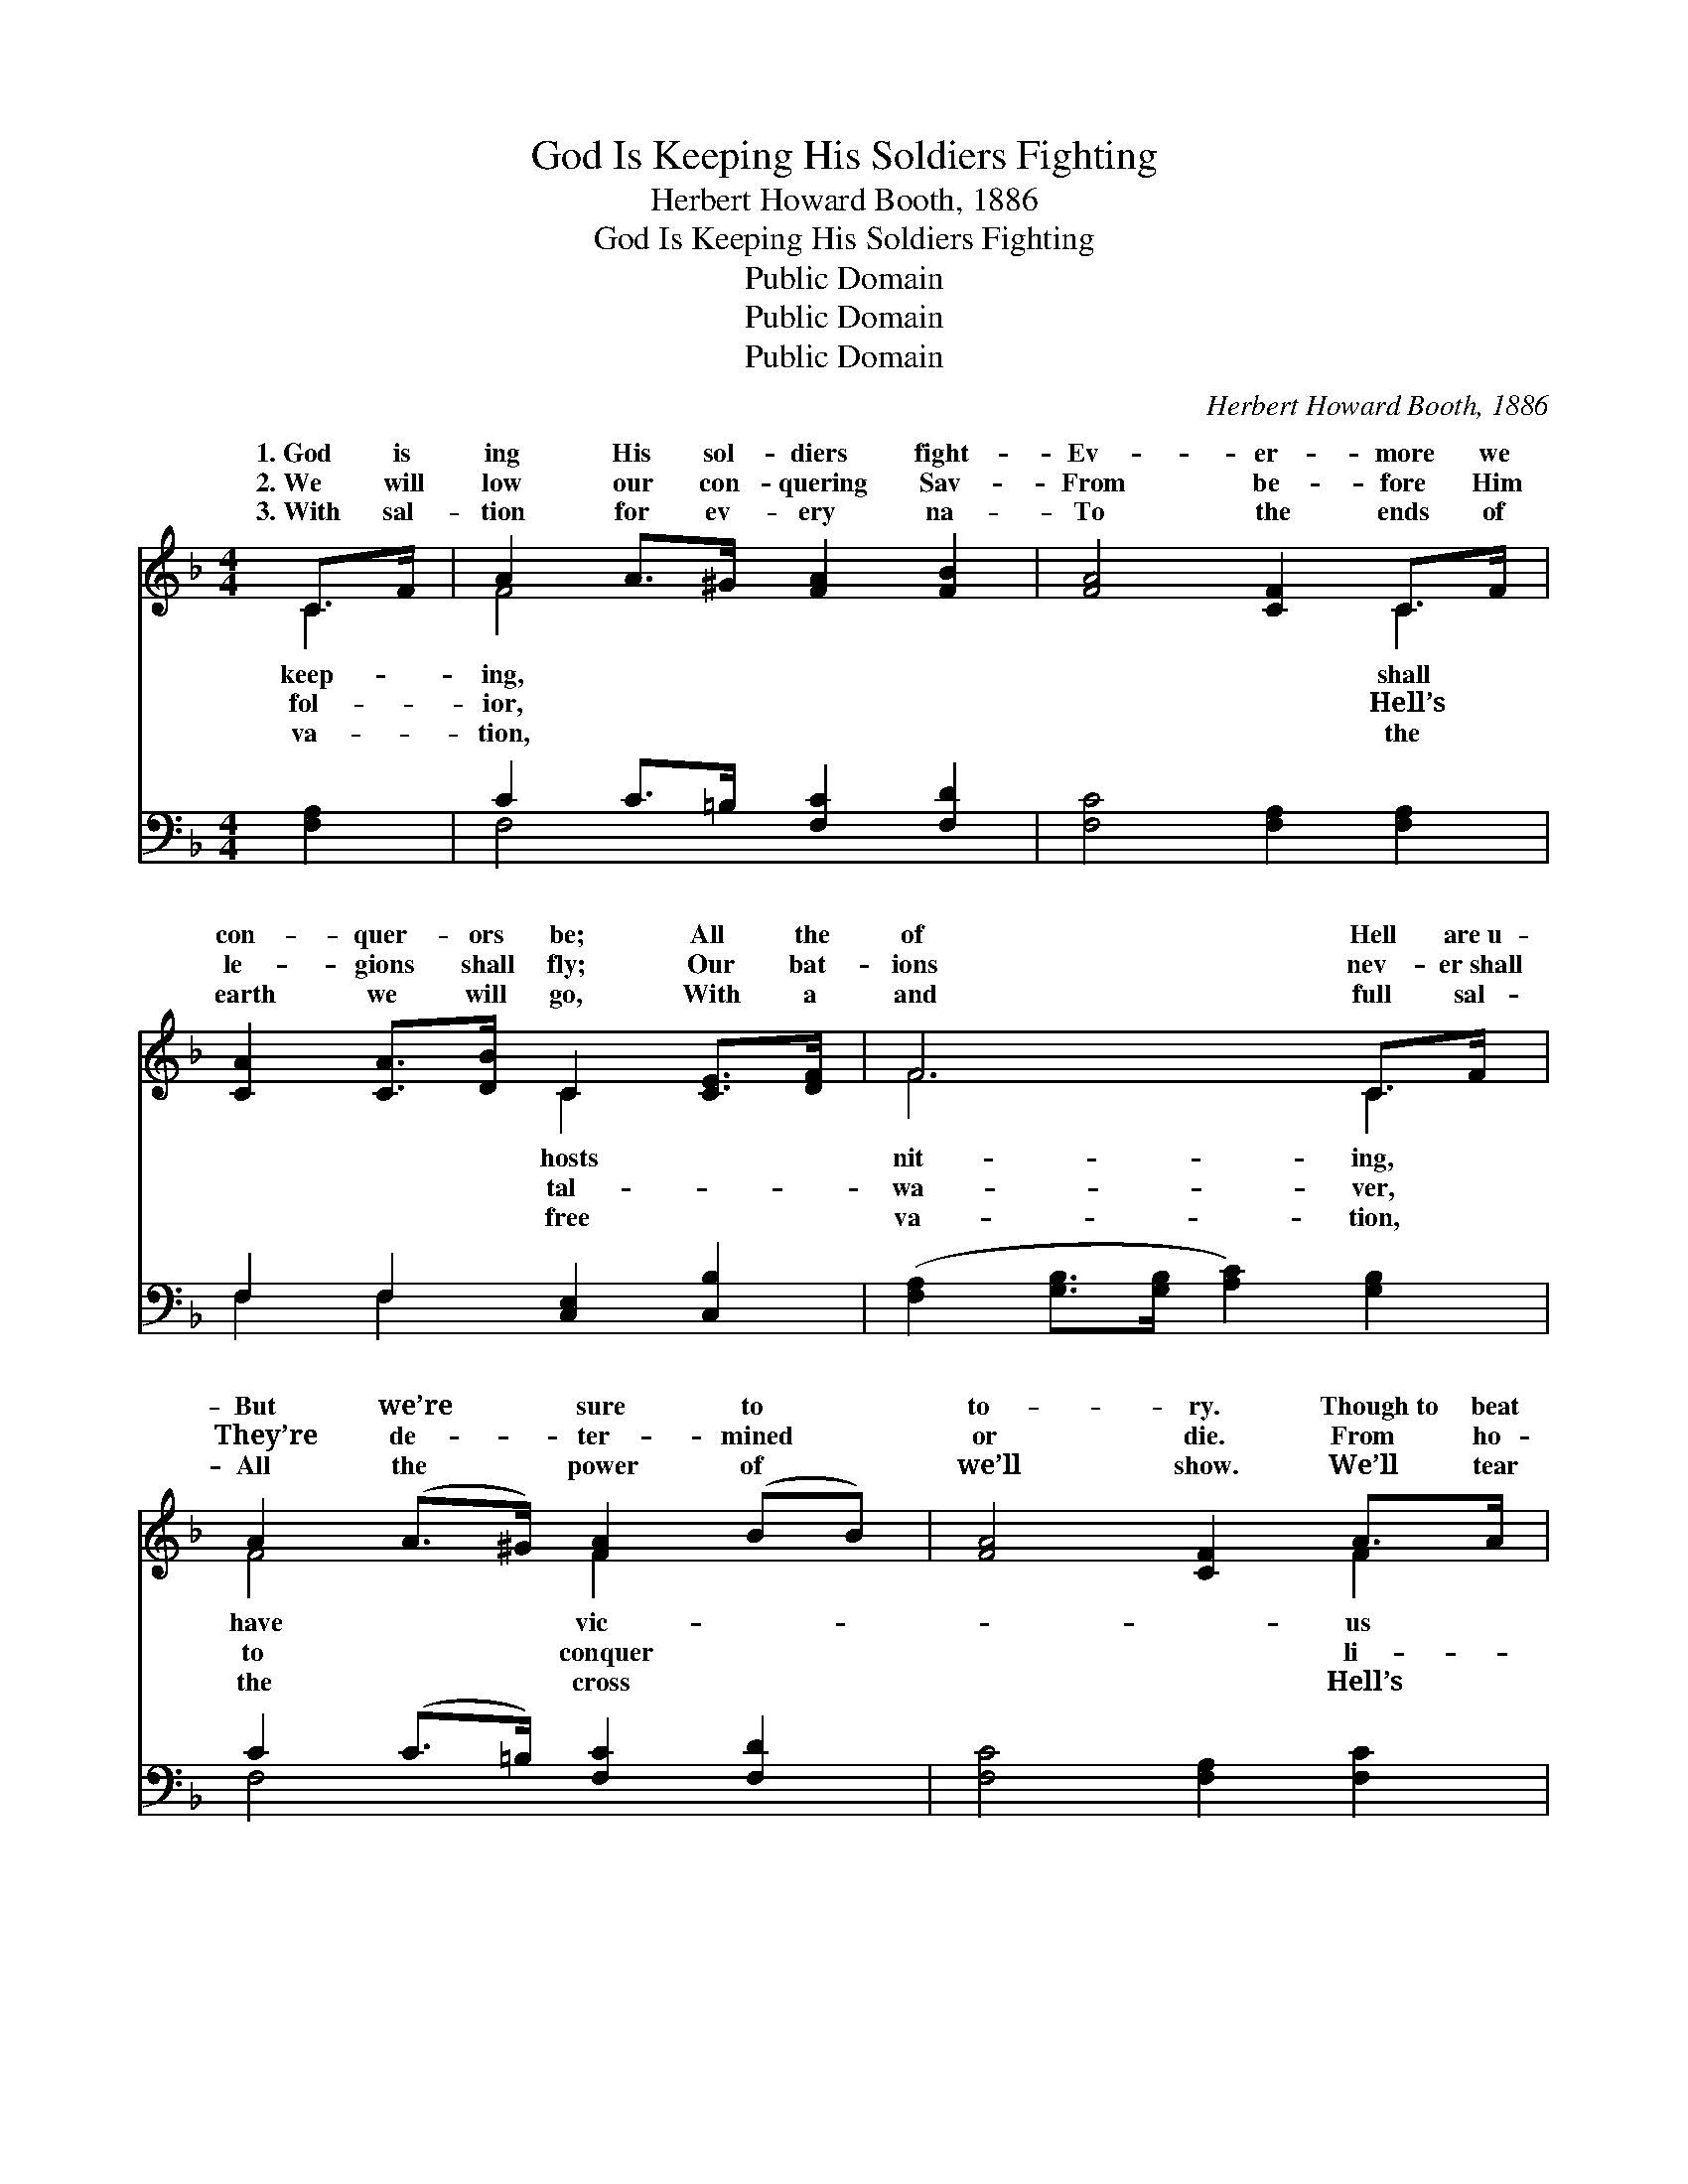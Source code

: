 X:1
T:God Is Keeping His Soldiers Fighting
T:Herbert Howard Booth, 1886
T:God Is Keeping His Soldiers Fighting
T:Public Domain
T:Public Domain
T:Public Domain
C:Herbert Howard Booth, 1886
Z:Public Domain
%%score ( 1 2 ) ( 3 4 )
L:1/8
M:4/4
K:F
V:1 treble 
V:2 treble 
V:3 bass 
V:4 bass 
V:1
 C>F | A2 A>^G [FA]2 [FB]2 | [FA]4 [CF]2 C>F | [CA]2 [CA]>[DB] C2 [CE]>[DF] | F6 C>F | %5
w: 1.~God is|ing His sol- diers fight-|Ev- er- more we|con- quer- ors be; All the|of Hell are~u-|
w: 2.~We will|low our con- quering Sav-|From be- fore Him|le- gions shall fly; Our bat-|ions nev- er~shall|
w: 3.~With sal-|tion for ev- ery na-|To the ends of|earth we will go, With a|and full sal-|
 A2 (A>^G) [FA]2 (BB) | [FA]4 [CF]2 A>A | G2 c>c c2 =B2 | (E2 F2 G2) (d>d) | [Gc]3 G [Ec]2 [Ed]2 | %10
w: But we’re * sure to *|to- ry. Though~to beat|they’ve been try- ing, Our|still * * are *|And our flag shall|
w: They’re de- * ter- mined *|or die. From ho-|ness and Heav- en We|will * * be *|We will stand our|
w: All the * power of *|we’ll show. We’ll tear|throne to piec- es, And|world * * for *|We’ll be con- quer-|
 [Fc]4 [FA]2 [Fd]2 | c3 G [Ec]2 [Ed]2 | [Fc]4 [FA]2 C>F | A3 ^G [FA]2 [Fc]2 | e2 d2 F2 [FG]2 | %15
w: for- ev- er,|For we nev- er|give in. * *|||
w: for- ev- er,|For we nev- er|give in. No, we|er, nev- er, nev-|will give in, No|
w: for- ev- er,|For we nev- er|give in. * *|||
 [FA]3 [FB] [EG]3 [CF] x | [CF]6 ||"^Refrain" C>F | A>^G A>B [FA]>[CF] C>F | [FA]6 A>B | %20
w: |||||
w: No we won’t! No,|we|nev- er,|er, nev- er will give in, For we|have the vic-|
w: |||||
 (G2 F2 E2) G>A | F6 C>F | A>^G A>B [FA]>[CF] C>F | [FA]6 c>c | d>d [DB]>[Fd] c>A F>A | %25
w: |||||
w: ry * * for- ev-|||||
w: |||||
 (F2 E2) F2 |] %26
w: |
w: |
w: |
V:2
 C2 | F4 x4 | x6 C2 | x4 C2 x2 | F6 C2 | F4 F2 x2 | x6 F2 | E4 F4 | c6 G2 | x3 G x4 | x8 | E4 x4 | %12
w: keep-|ing,|shall|hosts|nit- ing,|have vic-|us|col- ors|fly- ing,|wave||will|
w: fol-|ior,|Hell’s|tal-|wa- ver,|to conquer|li-|nev- er|driv- en;|ground||will|
w: va-|tion,|the|free|va- tion,|the cross|Hell’s|win the|Je- sus,|ors||will|
 x6 C2 | F4 x4 | F4 F2 x2 | x9 | x6 || C2 | F6 C2 | x6 F2 | G6 E2 | F6 C2 | F4 x/ C2 x3/2 | x6 F2 | %24
w: ||||||||||||
w: nev-|er|we won’t!|||nev-|mean to|to-|er. *||||
w: ||||||||||||
 F2 x/ F2 F2 x3/2 | G4 x2 |] %26
w: ||
w: ||
w: ||
V:3
 [F,A,]2 | C2 C>=B, [F,C]2 [F,D]2 | [F,C]4 [F,A,]2 [F,A,]2 | F,2 F,2 [C,E,]2 [C,B,]2 | %4
 ([F,A,]2 [G,B,]>[G,B,] [A,C]2) [G,B,]2 | C2 (C>=B,) [F,C]2 [F,D]2 | [F,C]4 [F,A,]2 [F,C]2 | %7
 [G,C]4 [G,D]4 | (C,2 D,2 E,2) [F,=B,]2 | [E,C]4 [C,C]2 [C,B,]2 | [F,A,]4 [F,C]2 [B,,B,]2 | %11
 [C,G,]4 [C,C]2 [C,B,]2 | [F,A,]4 [F,C]2 C>A, | C3 =B, [F,C]2 [A,C]2 | B,4 [B,D]2 [B,_D]2 | %15
 (C2 D) B,3 z A, x | [F,A,]6 || [F,A,]2 | C>=B, C>D C>A, [F,A,]2 | (F,2 C,2 F,2) [F,C]2 | %20
 ([E,C]2 [D,=B,]2 [C,C]2) [_B,C]2 | ([A,C]2 [G,B,]2 [F,A,]2) z2 | C>=B, C>D C>A, [F,A,]2 | %23
 (F,2 C,2 F,2) [A,C]2 | B,2 [B,,B,]2 A,>C A,>C | [C,B,]4 [F,A,]2 |] %26
V:4
 x2 | F,4 x4 | x8 | F,2 F,2 x4 | x8 | F,4 x4 | x8 | x8 | C6 x2 | x8 | x8 | x8 | x6 C2 | F,4 x4 | %14
 B,4 x4 | C3 C,4 C,2 | x6 || x2 | F,4 F,2 x2 | C6 x2 | x8 | x8 | F,4 F,2 x2 | C6 x2 | %24
 B,2 C,2 C,2 x2 | x6 |] %26

